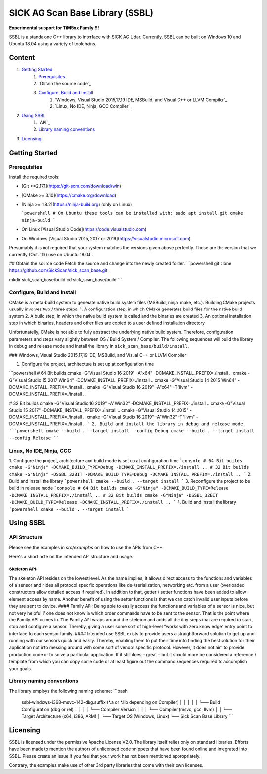 .. raw:: html

  <embed>

    <table class="tg">
      <tr>
        <th class="tg-0pky">Library</th>
        <th class="tg-0pky">Ext. Link</th>
        <th class="tg-0pky">License</th>
      </tr>
      <tr>
        <td class="tg-0pky">
          <img src="https://ci.appveyor.com/api/projects/status/2jbep0ss21bh7jxe/branch/master?svg=true"/>
        </td>
        <td class="tg-0pky">
          <img src="https://ci.appveyor.com/api/projects/status/7uy0pko38t6oot6i/branch/master?svg=true"/>
        </td>
        <td class="tg-0pky">
          <img src="https://img.shields.io/badge/License-Apache%202.0-blue.svg"/>
        </td>
      </tr>
    </table>
    <p style="margin-bottom:1cm;"/p>
    <img src="doc/img/SICK_Logo_Claim_RGB.png" align="right"  height="120"/>
  </embed>

================================
SICK AG Scan Base Library (SSBL)
================================

**Experimental support for TiM5xx Family !!!**

SSBL is a standalone C++ library to interface with SICK AG Lidar. Currently, SSBL can be built on Windows 10 and Ubuntu 18.04 using a variety of toolchains.  



Content
=======

1. `Getting Started`_
    1. `Prerequisites`_
    2. `Obtain the source code`_
    3. `Configure, Build and Install`_
        1. `Windows, Visual Studio 2015,17,19 IDE, MSBuild, and Visual C++ or LLVM Compiler`_
        2. `Linux, No IDE, Ninja, GCC Compiler`_
2. `Using SSBL`_
    1. `API`_
    2. `Library naming conventions`_
3. `Licensing`_  


Getting Started
===============

Prerequisites
-------------

Install the required tools:

* [Git >=2.17.1](https://git-scm.com/download/win)
* [CMake >= 3.10](https://cmake.org/download)
* [Ninja >= 1.8.2](https://ninja-build.org) (only on Linux)

  ```powershell
  # On Ubuntu these tools can be installed with:
  sudo apt install git cmake ninja-build
  ```
* On Linux [Visual Studio Code](https://code.visualstudio.com)
* On Windows [Visual Studio 2015, 2017 or 2019](https://visualstudio.microsoft.com)

Presumably it is not required that your system matches the versions given above perfectly. Those are the version that we currently (Oct. '19) use on Ubuntu 18.04 .

## Obtain the source code
Fetch the source and change into the newly created folder.
```powershell
git clone https://github.com/SickScan/sick_scan_base.git

mkdir sick_scan_base/build
cd sick_scan_base/build
```

Configure, Build and Install
----------------------------
CMake is a meta-build system to generate native build system files (MSBuild, ninja, make, etc.). Building CMake projects usually involves two / three steps:
1. A configuration step, in which CMake generates build files for the native build system
2. A build step, in which the native build system is called and the binaries are created
3. An optional installation step in which binaries, headers and other files are copied to a user defined installation directory

Unfortunatelly, CMake is not able to fully abstract the underlying native build system. Therefore, configuration parameters and steps vary slightly between OS / Build System / Compiler. The following sequences will build the library in debug and release mode and install the library in ``sick_scan_base/build/install``.

### Windows, Visual Studio 2015,17,19 IDE, MSBuild, and Visual C++ or LLVM Compiler

1. Configure the project, architecture is set up at configuration time

```powershell
# 64 Bit builds
cmake -G"Visual Studio 16 2019" -A"x64"            -DCMAKE_INSTALL_PREFIX=./install ..
cmake -G"Visual Studio 15 2017 Win64"              -DCMAKE_INSTALL_PREFIX=./install ..
cmake -G"Visual Studio 14 2015 Win64"              -DCMAKE_INSTALL_PREFIX=./install ..
cmake -G"Visual Studio 16 2019" -A"x64" -T"llvm"   -DCMAKE_INSTALL_PREFIX=./install ..  

# 32 Bit builds
cmake -G"Visual Studio 16 2019" -A"Win32"          -DCMAKE_INSTALL_PREFIX=./install ..
cmake -G"Visual Studio 15 2017"                    -DCMAKE_INSTALL_PREFIX=./install ..
cmake -G"Visual Studio 14 2015"                    -DCMAKE_INSTALL_PREFIX=./install ..
cmake -G"Visual Studio 16 2019" -A"Win32" -T"llvm" -DCMAKE_INSTALL_PREFIX=./install ..
```
2. Build and install the library in debug and release mode
```powershell
cmake --build . --target install --config Debug
cmake --build . --target install --config Release
````

Linux, No IDE, Ninja, GCC
-------------------------

1. Configure the project, architecture and build mode is set up at configuration time
```console
# 64 Bit builds
cmake -G"Ninja" -DCMAKE_BUILD_TYPE=Debug -DCMAKE_INSTALL_PREFIX=./install ..
# 32 Bit builds
cmake -G"Ninja" -DSSBL_32BIT -DCMAKE_BUILD_TYPE=Debug -DCMAKE_INSTALL_PREFIX=./install ..  
```
2. Build and install the library
```powershell
cmake --build . --target install
```
3. Reconfigure the project to be build in release mode
```console
# 64 Bit builds
cmake -G"Ninja" -DCMAKE_BUILD_TYPE=Release -DCMAKE_INSTALL_PREFIX=./install ..
# 32 Bit builds
cmake -G"Ninja" -DSSBL_32BIT -DCMAKE_BUILD_TYPE=Release -DCMAKE_INSTALL_PREFIX=./install ..  
```
4. Build and install the library
```powershell
cmake --build . --target install
```

Using SSBL
==========

API Structure
-------------

Please see the examples in *src/examples* on how to use the APIs from C++.

Here's a short note on the intended API structure and usage.

Skeleton API:
~~~~~~~~~~~~~

The skeleton API resides on the lowest level. As the name implies, it allows direct access to the functions and variables of a sensor and hides all protocol specific operations like de-/serialization, networking etc. from a user (overloaded constructors allow detailed access if required). In addition to that, getter / setter functions have been added to allow element access by name. Another benefit of using the setter functions is that we can catch invalid user inputs before they are sent to device.
#### Family API:
Being able to easily access the functions and variables of a sensor is nice, but not very helpful if one does not know in which order commands have to be sent to the sensor. That is the point where the Family API comes in. The Family API wraps around the skeleton and adds all the tiny steps that are required to start, stop and configure a sensor. Thereby, giving a user some sort of high-level “works with zero knowledge” entry point to interface to each sensor family.
#### Intended use
SSBL exists to provide users a straightforward solution to get up and running with our sensors quick and easily. Thereby, enabling them to put their time into finding the best solution for their application not into messing around with some sort of vendor specific protocol. However, it does not aim to provide production code or to solve a particular application. If it still does – great – but it should more be considered a reference / template from which you can copy some code or at least figure out the command sequences required to accomplish your goals.


Library naming conventions
--------------------------

The library employs the following naming scheme:
```bash
 ssbl-windows-i368-msvc-142-dbg.suffix (*.a or *.lib depending on Compiler)
 │       │     │     │   │   └── Build Configuration (dbg or rel)
 │       │     │     │   └── Compiler Version  
 │       │     │     └── Compiler (msvc, gcc, llvm)
 │       │     └── Target Architecture (x64, i386, ARM)
 │       └── Target OS (Windows, Linux)
 └── Sick Scan Base Library
 ```

Licensing
=========

SSBL is licensed under the permissive Apache License V2.0. The library itself relies only on standard libraries. Efforts have been made to mention the authors of unlicensed code snippets that have been found online and integrated into SSBL. Please create an issue if you feel that your work has not been mentioned appropriately.  

Contrary, the examples make use of other 3rd party libraries that come with their own licenses.
